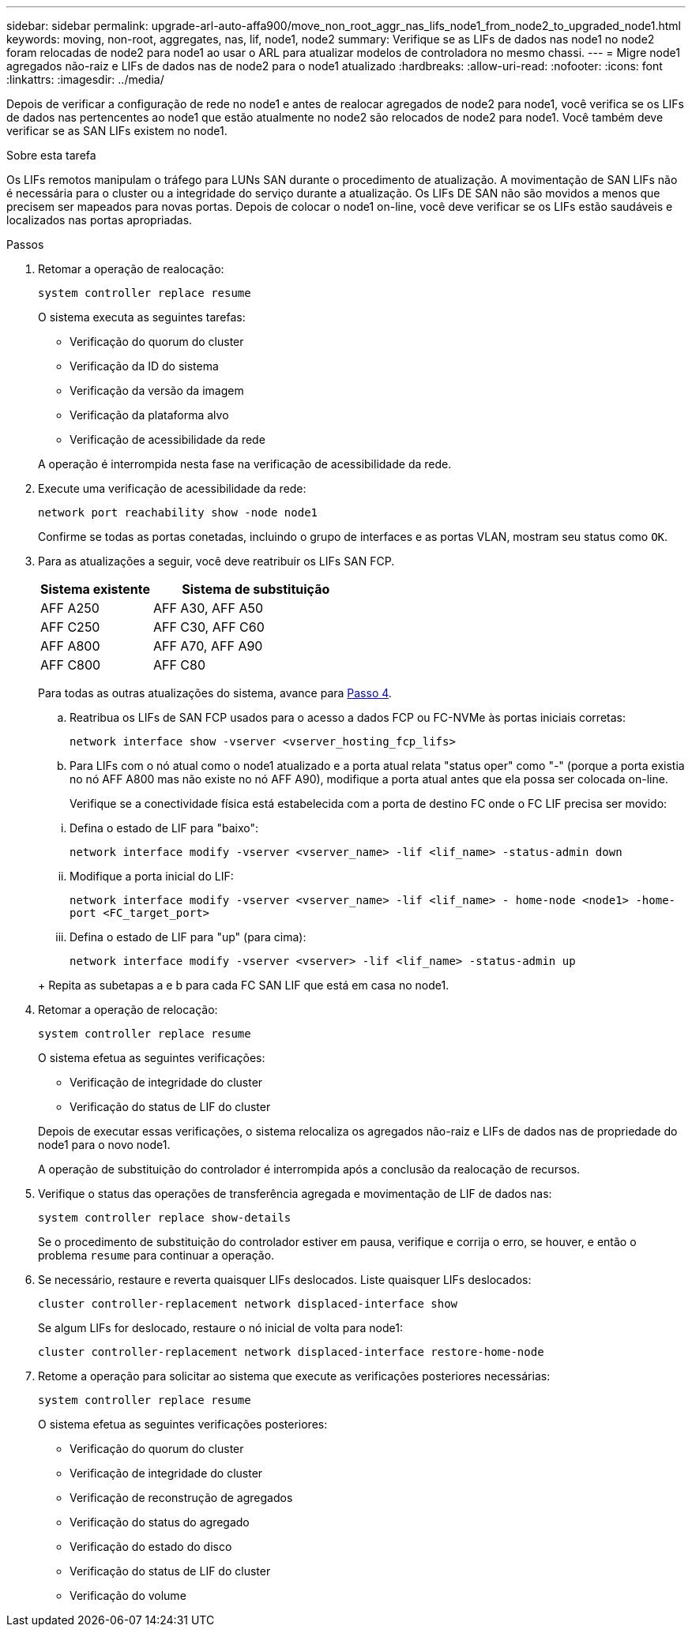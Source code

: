 ---
sidebar: sidebar 
permalink: upgrade-arl-auto-affa900/move_non_root_aggr_nas_lifs_node1_from_node2_to_upgraded_node1.html 
keywords: moving, non-root, aggregates, nas, lif, node1, node2 
summary: Verifique se as LIFs de dados nas node1 no node2 foram relocadas de node2 para node1 ao usar o ARL para atualizar modelos de controladora no mesmo chassi. 
---
= Migre node1 agregados não-raiz e LIFs de dados nas de node2 para o node1 atualizado
:hardbreaks:
:allow-uri-read: 
:nofooter: 
:icons: font
:linkattrs: 
:imagesdir: ../media/


[role="lead"]
Depois de verificar a configuração de rede no node1 e antes de realocar agregados de node2 para node1, você verifica se os LIFs de dados nas pertencentes ao node1 que estão atualmente no node2 são relocados de node2 para node1. Você também deve verificar se as SAN LIFs existem no node1.

.Sobre esta tarefa
Os LIFs remotos manipulam o tráfego para LUNs SAN durante o procedimento de atualização. A movimentação de SAN LIFs não é necessária para o cluster ou a integridade do serviço durante a atualização. Os LIFs DE SAN não são movidos a menos que precisem ser mapeados para novas portas. Depois de colocar o node1 on-line, você deve verificar se os LIFs estão saudáveis e localizados nas portas apropriadas.

.Passos
. Retomar a operação de realocação:
+
`system controller replace resume`

+
O sistema executa as seguintes tarefas:

+
--
** Verificação do quorum do cluster
** Verificação da ID do sistema
** Verificação da versão da imagem
** Verificação da plataforma alvo
** Verificação de acessibilidade da rede


--
+
A operação é interrompida nesta fase na verificação de acessibilidade da rede.

. Execute uma verificação de acessibilidade da rede:
+
`network port reachability show -node node1`

+
Confirme se todas as portas conetadas, incluindo o grupo de interfaces e as portas VLAN, mostram seu status como `OK`.

. Para as atualizações a seguir, você deve reatribuir os LIFs SAN FCP.
+
[cols="35,65"]
|===
| Sistema existente | Sistema de substituição 


| AFF A250 | AFF A30, AFF A50 


| AFF C250 | AFF C30, AFF C60 


| AFF A800 | AFF A70, AFF A90 


| AFF C800 | AFF C80 
|===
+
Para todas as outras atualizações do sistema, avance para <<resume_relocation_step4,Passo 4>>.

+
.. Reatribua os LIFs de SAN FCP usados para o acesso a dados FCP ou FC-NVMe às portas iniciais corretas:
+
`network interface show -vserver <vserver_hosting_fcp_lifs>`

.. Para LIFs com o nó atual como o node1 atualizado e a porta atual relata "status oper" como "-" (porque a porta existia no nó AFF A800 mas não existe no nó AFF A90), modifique a porta atual antes que ela possa ser colocada on-line.
+
Verifique se a conectividade física está estabelecida com a porta de destino FC onde o FC LIF precisa ser movido:

+
--
... Defina o estado de LIF para "baixo":
+
`network interface modify -vserver <vserver_name> -lif <lif_name>  -status-admin down`

... Modifique a porta inicial do LIF:
+
`network interface modify -vserver <vserver_name> -lif <lif_name> - home-node <node1> -home-port <FC_target_port>`

... Defina o estado de LIF para "up" (para cima):
+
`network interface modify -vserver <vserver> -lif <lif_name>  -status-admin up`



--
+
Repita as subetapas a e b para cada FC SAN LIF que está em casa no node1.



. [[resume_relocation_step4]]Retomar a operação de relocação:
+
`system controller replace resume`

+
O sistema efetua as seguintes verificações:

+
--
** Verificação de integridade do cluster
** Verificação do status de LIF do cluster


--
+
Depois de executar essas verificações, o sistema relocaliza os agregados não-raiz e LIFs de dados nas de propriedade do node1 para o novo node1.

+
A operação de substituição do controlador é interrompida após a conclusão da realocação de recursos.

. Verifique o status das operações de transferência agregada e movimentação de LIF de dados nas:
+
`system controller replace show-details`

+
Se o procedimento de substituição do controlador estiver em pausa, verifique e corrija o erro, se houver, e então o problema `resume` para continuar a operação.

. Se necessário, restaure e reverta quaisquer LIFs deslocados. Liste quaisquer LIFs deslocados:
+
`cluster controller-replacement network displaced-interface show`

+
Se algum LIFs for deslocado, restaure o nó inicial de volta para node1:

+
`cluster controller-replacement network displaced-interface restore-home-node`

. Retome a operação para solicitar ao sistema que execute as verificações posteriores necessárias:
+
`system controller replace resume`

+
O sistema efetua as seguintes verificações posteriores:

+
** Verificação do quorum do cluster
** Verificação de integridade do cluster
** Verificação de reconstrução de agregados
** Verificação do status do agregado
** Verificação do estado do disco
** Verificação do status de LIF do cluster
** Verificação do volume



